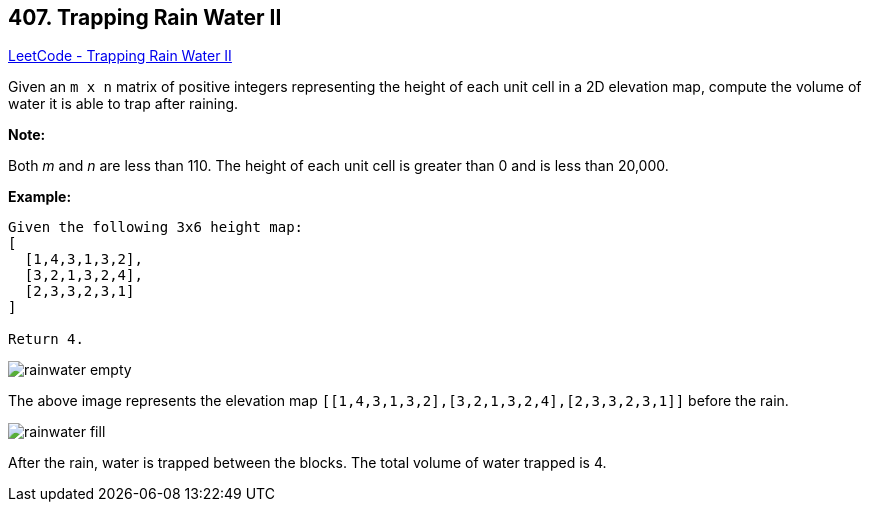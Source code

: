 == 407. Trapping Rain Water II

https://leetcode.com/problems/trapping-rain-water-ii/[LeetCode - Trapping Rain Water II]

Given an `m x n` matrix of positive integers representing the height of each unit cell in a 2D elevation map, compute the volume of water it is able to trap after raining.

 

*Note:*

Both _m_ and _n_ are less than 110. The height of each unit cell is greater than 0 and is less than 20,000.

 

*Example:*

[subs="verbatim,quotes,macros"]
----
Given the following 3x6 height map:
[
  [1,4,3,1,3,2],
  [3,2,1,3,2,4],
  [2,3,3,2,3,1]
]

Return 4.
----

image::https://assets.leetcode.com/uploads/2018/10/13/rainwater_empty.png[]

The above image represents the elevation map `[[1,4,3,1,3,2],[3,2,1,3,2,4],[2,3,3,2,3,1]]` before the rain.

 

image::https://assets.leetcode.com/uploads/2018/10/13/rainwater_fill.png[]

After the rain, water is trapped between the blocks. The total volume of water trapped is 4.


